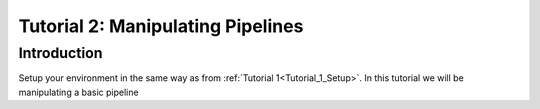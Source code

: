 .. _Tutorial_2:

=====================================
Tutorial 2: Manipulating Pipelines
=====================================

###################################
Introduction
###################################

Setup your environment in the same way as from :ref:`Tutorial 1<Tutorial_1_Setup>`. In this tutorial we will
be manipulating a basic pipeline

